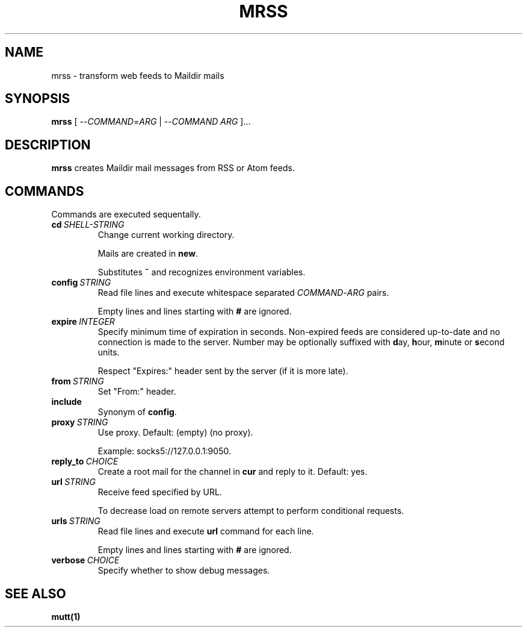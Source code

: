.TH MRSS "1" "March 2022"
.SH NAME
mrss \- transform web feeds to Maildir mails
.
.SH SYNOPSIS
.
.B mrss
.RI "[ --" COMMAND "=" ARG " | --" COMMAND " " ARG " ]..."
.
.SH DESCRIPTION
.B mrss
creates Maildir mail messages from RSS or Atom feeds.
.
.SH COMMANDS
.P
Commands are executed sequentally.
.
.TP
.BI cd\  SHELL-STRING
Change current working directory.
.
.IP
Mails are created in
.BR new .
.
.IP
Substitutes
.B ~
and recognizes environment variables.
.
.TP
.BI config\  STRING
Read file lines and execute whitespace separated
.IR COMMAND - ARG
pairs.
.IP
Empty lines and lines starting with
.B #
are ignored.
.
.TP
.BI expire\  INTEGER
Specify minimum time of expiration in seconds. Non-expired feeds are considered
up-to-date and no connection is made to the server. Number may be optionally
suffixed with
.BR d ay,\  h our,\  m inute\ or\  s econd
units.
.
.IP
Respect "Expires:" header sent by the server (if it is more late).
.
.TP
.BI from\  STRING
Set "From:" header.
.
.TP
.B include
Synonym of
.BR config .
.
.TP
.BI proxy\  STRING
Use proxy. Default: (empty) (no proxy).
.IP
Example: socks5://127.0.0.1:9050.
.
.TP
.BI reply_to\  CHOICE
Create a root mail for the channel in
.B cur
and reply to it. Default: yes.
.
.TP
.BI url\  STRING
Receive feed specified by URL.
.
.IP
To decrease load on remote servers attempt to perform conditional requests.
.
.TP
.BI urls\  STRING
Read file lines and execute
.B url
command for each line.
.IP
Empty lines and lines starting with
.B #
are ignored.
.
.TP
.BI verbose\  CHOICE
Specify whether to show debug messages.
.
.SH "SEE ALSO"
.B mutt(1)
